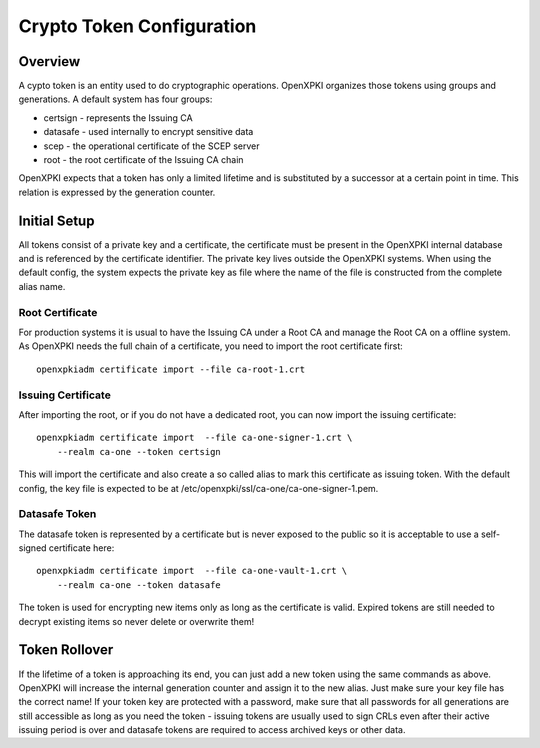 
Crypto Token Configuration 
==========================

Overview
--------

A cypto token is an entity used to do cryptographic operations. OpenXPKI
organizes those tokens using groups and generations. A default system 
has four groups:

* certsign - represents the Issuing CA
* datasafe - used internally to encrypt sensitive data
* scep - the operational certificate of the SCEP server
* root - the root certificate of the Issuing CA chain

OpenXPKI expects that a token has only a limited lifetime and is 
substituted by a successor at a certain point in time. This relation is
expressed by the generation counter.

Initial Setup
-------------

All tokens consist of a private key and a certificate, the certificate
must be present in the OpenXPKI internal database and is referenced by
the certificate identifier. The private key lives outside the OpenXPKI
systems. When using the default config, the system expects the private
key as file where the name of the file is constructed from the complete
alias name. 

Root Certificate
^^^^^^^^^^^^^^^^

For production systems it is usual to have the Issuing CA under a 
Root CA and manage the Root CA on a offline system. As OpenXPKI needs
the full chain of a certificate, you need to import the root certificate
first::

    openxpkiadm certificate import --file ca-root-1.crt 

Issuing Certificate
^^^^^^^^^^^^^^^^^^^

After importing the root, or if you do not have a dedicated root, you 
can now import the issuing certificate::
        
    openxpkiadm certificate import  --file ca-one-signer-1.crt \
        --realm ca-one --token certsign
        
This will import the certificate and also create a so called alias to
mark this certificate as issuing token. With the default config, the key
file is expected to be at /etc/openxpki/ssl/ca-one/ca-one-signer-1.pem.


Datasafe Token
^^^^^^^^^^^^^^

The datasafe token is represented by a certificate but is never
exposed to the public so it is acceptable to use a self-signed 
certificate here:: 

    openxpkiadm certificate import  --file ca-one-vault-1.crt \
        --realm ca-one --token datasafe
        
The token is used for encrypting new items only as long as the certificate
is valid. Expired tokens are still needed to decrypt existing items so
never delete or overwrite them!

Token Rollover
--------------

If the lifetime of a token is approaching its end, you can just add a
new token using the same commands as above. OpenXPKI will increase the 
internal generation counter and assign it to the new alias. Just make 
sure your key file has the correct name! If your token key are protected
with a password, make sure that all passwords for all generations are 
still accessible as long as you need the token - issuing tokens are 
usually used to sign CRLs even after their active issuing period is over
and datasafe tokens are required to access archived keys or other data.




